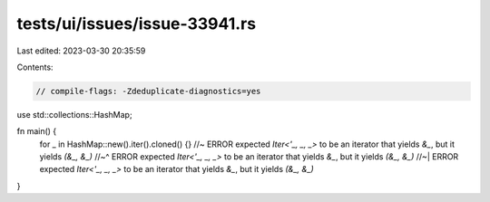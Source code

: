 tests/ui/issues/issue-33941.rs
==============================

Last edited: 2023-03-30 20:35:59

Contents:

.. code-block:: rs

    // compile-flags: -Zdeduplicate-diagnostics=yes

use std::collections::HashMap;

fn main() {
    for _ in HashMap::new().iter().cloned() {} //~ ERROR expected `Iter<'_, _, _>` to be an iterator that yields `&_`, but it yields `(&_, &_)`
    //~^ ERROR expected `Iter<'_, _, _>` to be an iterator that yields `&_`, but it yields `(&_, &_)`
    //~| ERROR expected `Iter<'_, _, _>` to be an iterator that yields `&_`, but it yields `(&_, &_)`
}


